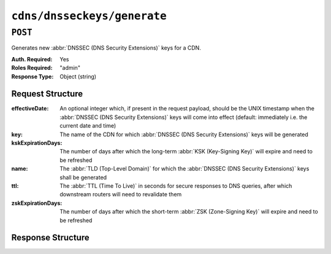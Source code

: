..
..
.. Licensed under the Apache License, Version 2.0 (the "License");
.. you may not use this file except in compliance with the License.
.. You may obtain a copy of the License at
..
..     http://www.apache.org/licenses/LICENSE-2.0
..
.. Unless required by applicable law or agreed to in writing, software
.. distributed under the License is distributed on an "AS IS" BASIS,
.. WITHOUT WARRANTIES OR CONDITIONS OF ANY KIND, either express or implied.
.. See the License for the specific language governing permissions and
.. limitations under the License.
..

.. _to-api-cdns-dnsseckeys-generate:

****************************
``cdns/dnsseckeys/generate``
****************************

``POST``
========
Generates new :abbr:`DNSSEC (DNS Security Extensions)` keys for a CDN.

:Auth. Required: Yes
:Roles Required: "admin"
:Response Type:  Object (string)

Request Structure
-----------------
:effectiveDate:     An optional integer which, if present in the request payload, should be the UNIX timestamp when the :abbr:`DNSSEC (DNS Security Extensions)` keys will come into effect (default: immediately i.e. the current date and time)
:key:               The name of the CDN for which :abbr:`DNSSEC (DNS Security Extensions)` keys will be generated
:kskExpirationDays: The number of days after which the long-term :abbr:`KSK (Key-Signing Key)` will expire and need to be refreshed
:name:              The :abbr:`TLD (Top-Level Domain)` for which the :abbr:`DNSSEC (DNS Security Extensions)` keys shall be generated
:ttl:               The :abbr:`TTL (Time To Live)` in seconds for secure responses to DNS queries, after which downstream routers will need to revalidate them
:zskExpirationDays: The number of days after which the short-term :abbr:`ZSK (Zone-Signing Key)` will expire and need to be refreshed

.. code-block:: http
	:caption: Request Example

	POST /api/1.1/cdns/dnsseckeys/generate HTTP/1.1
	Host: trafficops.infra.ciab.test
	User-Agent: curl/7.47.0
	Accept: */*
	Cookie: mojolicious=...
	Content-Length: 110
	Content-Type: application/json

	{
		"key": "CDN-in-a-Box",
		"name": "mycdn.ciab.test",
		"kskExpirationDays": 1,
		"zskExpirationDays": 1,
		"ttl": 60
	}

Response Structure
------------------
.. code-block:: http
	:caption: Response Example

	HTTP/1.1 200 OK
	Access-Control-Allow-Credentials: true
	Access-Control-Allow-Headers: Origin, X-Requested-With, Content-Type, Accept, Set-Cookie, Cookie
	Access-Control-Allow-Methods: POST,GET,OPTIONS,PUT,DELETE
	Access-Control-Allow-Origin: *
	Content-Type: application/json
	Set-Cookie: mojolicious=...; Path=/; HttpOnly
	Whole-Content-Sha512: LVQMc/XuQk1qHa7Uwa0ymNPs6KCZqag8QSguiAZr5jUEJOOa4PaxMu3n+Cnce8/o6lCDmTGB78BN3tY08SjytQ==
	X-Server-Name: traffic_ops_golang/
	Date: Mon, 17 Dec 2018 20:49:34 GMT
	Content-Length: 64

	{
		"response": "Successfully created dnssec keys for CDN-in-a-Box"
	}
